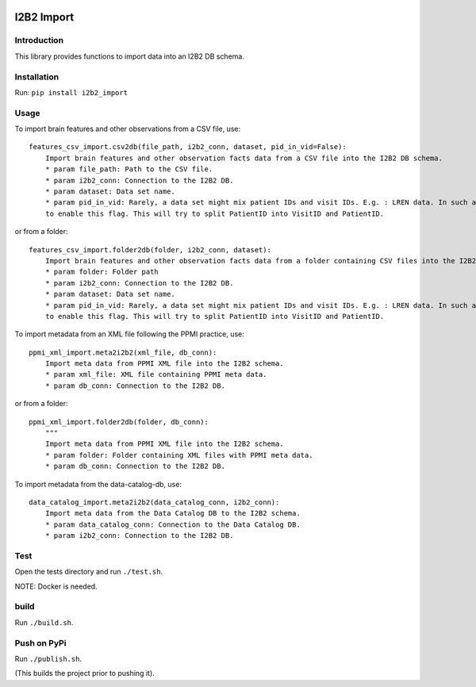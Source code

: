 |CircleCI| |Codacy Badge| |License|

I2B2 Import
===========

Introduction
------------

This library provides functions to import data into an I2B2 DB schema.

Installation
------------

Run: ``pip install i2b2_import``

Usage
-----

To import brain features and other observations from a CSV file, use:

::

    features_csv_import.csv2db(file_path, i2b2_conn, dataset, pid_in_vid=False):
        Import brain features and other observation facts data from a CSV file into the I2B2 DB schema.
        * param file_path: Path to the CSV file.
        * param i2b2_conn: Connection to the I2B2 DB.
        * param dataset: Data set name.
        * param pid_in_vid: Rarely, a data set might mix patient IDs and visit IDs. E.g. : LREN data. In such a case, you
        to enable this flag. This will try to split PatientID into VisitID and PatientID.

or from a folder:

::

    features_csv_import.folder2db(folder, i2b2_conn, dataset):
        Import brain features and other observation facts data from a folder containing CSV files into the I2B2 DB schema.
        * param folder: Folder path
        * param i2b2_conn: Connection to the I2B2 DB.
        * param dataset: Data set name.
        * param pid_in_vid: Rarely, a data set might mix patient IDs and visit IDs. E.g. : LREN data. In such a case, you
        to enable this flag. This will try to split PatientID into VisitID and PatientID.

To import metadata from an XML file following the PPMI practice, use:

::

    ppmi_xml_import.meta2i2b2(xml_file, db_conn):
        Import meta data from PPMI XML file into the I2B2 schema.
        * param xml_file: XML file containing PPMI meta data.
        * param db_conn: Connection to the I2B2 DB.

or from a folder:

::

    ppmi_xml_import.folder2db(folder, db_conn):
        """
        Import meta data from PPMI XML file into the I2B2 schema.
        * param folder: Folder containing XML files with PPMI meta data.
        * param db_conn: Connection to the I2B2 DB.

To import metadata from the data-catalog-db, use:

::

    data_catalog_import.meta2i2b2(data_catalog_conn, i2b2_conn):
        Import meta data from the Data Catalog DB to the I2B2 schema.
        * param data_catalog_conn: Connection to the Data Catalog DB.
        * param i2b2_conn: Connection to the I2B2 DB.

Test
----

Open the tests directory and run ``./test.sh``.

NOTE: Docker is needed.

build
-----

Run ``./build.sh``.

Push on PyPi
------------

Run ``./publish.sh``.

(This builds the project prior to pushing it).

.. |CircleCI| image:: https://circleci.com/gh/LREN-CHUV/i2b2-import.svg?style=svg
   :target: https://circleci.com/gh/LREN-CHUV/i2b2-import
.. |Codacy Badge| image:: https://api.codacy.com/project/badge/Grade/850854199e9c4fbca8386a10bf1c4867
   :target: https://www.codacy.com/app/mirco-nasuti/i2b2-import?utm_source=github.com&utm_medium=referral&utm_content=LREN-CHUV/i2b2-import&utm_campaign=Badge_Grade
.. |License| image:: https://img.shields.io/badge/license-Apache--2.0-blue.svg
   :target: https://github.com/LREN-CHUV/i2b2-import/blob/master/LICENSE


